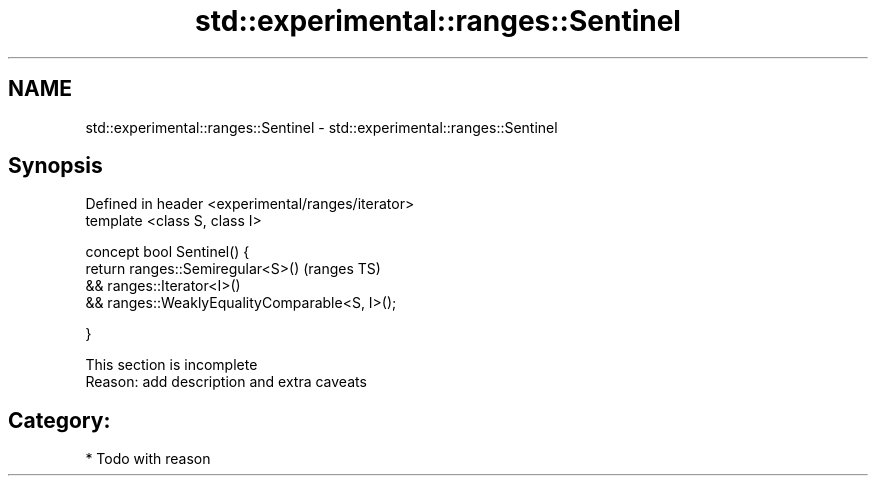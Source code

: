 .TH std::experimental::ranges::Sentinel 3 "2017.04.02" "http://cppreference.com" "C++ Standard Libary"
.SH NAME
std::experimental::ranges::Sentinel \- std::experimental::ranges::Sentinel

.SH Synopsis
   Defined in header <experimental/ranges/iterator>
   template <class S, class I>

   concept bool Sentinel() {
       return ranges::Semiregular<S>()                   (ranges TS)
           && ranges::Iterator<I>()
           && ranges::WeaklyEqualityComparable<S, I>();

   }

    This section is incomplete
    Reason: add description and extra caveats

.SH Category:

     * Todo with reason

